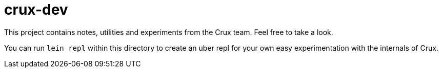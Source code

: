 = crux-dev

This project contains notes, utilities and experiments from the Crux team. Feel
free to take a look.

You can run `lein repl` within this directory to create an uber repl for your
own easy experimentation with the internals of Crux.
